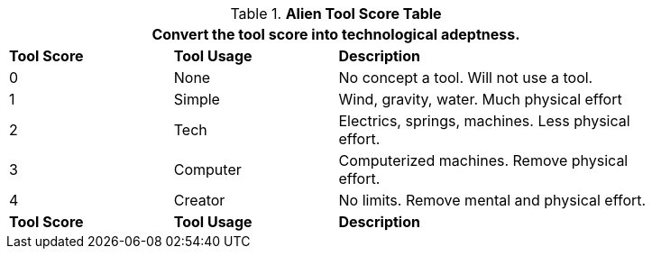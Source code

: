 .*Alien Tool Score Table*
[width="85%",cols="^1,<1,<2",frame="all", stripes="even"]
|===
3+<|Convert the tool score into technological adeptness. 

s|Tool Score
s|Tool Usage
s|Description

|0
|None
|No concept a tool. Will not use a tool.

|1
|Simple
|Wind, gravity, water. Much physical effort

|2
|Tech
|Electrics, springs, machines. Less physical effort.

|3
|Computer
|Computerized machines. Remove physical effort.

|4
|Creator
|No limits. Remove mental and physical effort.

s|Tool Score
s|Tool Usage
s|Description
|===
